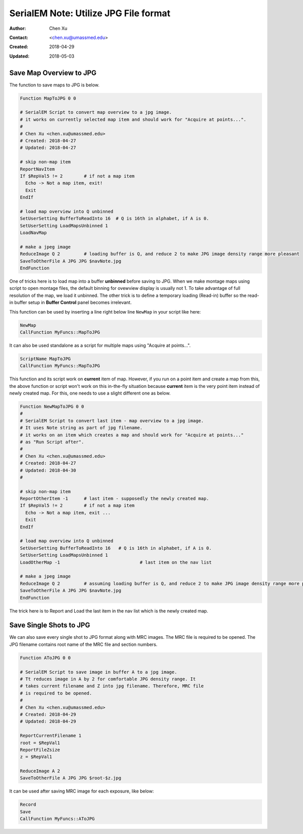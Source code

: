 .. _SerialEM_note_utilize-jpg-file-format:

SerialEM Note: Utilize JPG File format
======================================

:Author: Chen Xu
:Contact: <chen.xu@umassmed.edu>
:Created: 2018-04-29 
:Updated: 2018-05-03

.. glossary::

   Abstract
      SerialEM supprots MRC and TIF file formats. Although SerialEM doesn't directly save JPG file from graphic interface as default, 
      it does support JPG file format. 
      
      JPG file format can be very convenient for sharing and viewing due to its small file size. When we send screening results to 
      users via DropBox, we also upload all the JPG files for LMM, MMM maps and single record shots. These JPG files take very little 
      disc space and can be directly viewed on the web browers. People love this feature.
      
      In this doc, two scripts or functions were introduced to conveniently save maps and single shots to JPG format. It is nice 
      to be able to do it in-the-fly with SerialEM imaging.
      
.. _map_to_jpg:

Save Map Overview to JPG 
------------------------

The function to save maps to JPG is below. 

.. code-block:: ruby

    Function MapToJPG 0 0
     
    # SerialEM Script to convert map overview to a jpg image. 
    # it works on currently selected map item and should work for "Acquire at points...".
    # 
    # Chen Xu <chen.xu@umassmed.edu>
    # Created: 2018-04-27
    # Updated: 2018-04-27

    # skip non-map item
    ReportNavItem
    If $RepVal5 != 2        # if not a map item
      Echo -> Not a map item, exit!
      Exit
    EndIf

    # load map overview into Q unbinned
    SetUserSetting BufferToReadInto 16	# Q is 16th in alphabet, if A is 0.
    SetUserSetting LoadMapsUnbinned 1   
    LoadNavMap

    # make a jpeg image
    ReduceImage Q 2         # loading buffer is Q, and reduce 2 to make JPG image density range more pleasant
    SaveToOtherFile A JPG JPG $navNote.jpg
    EndFunction
    
One of tricks here is to load map into a buffer **unbinned** before saving to JPG. When we make montage maps using script to open montage 
files, the default binning for ovewview display is usually not 1. To take advantage of full resolution of the map, we load it unbinned. 
The other trick is to define a temporary loading (Read-in) buffer so the read-in buffer setup in **Buffer Control** panel becomes 
irrelevant.   

This function can be used by inserting a line right below line ``NewMap`` in your script like here:

.. code-block:: ruby
  
  NewMap
  CallFunction MyFuncs::MapToJPG
  
It can also be used standalone as a script for multiple maps using "Acquire at points...".  

.. code-block:: ruby
  
  ScriptName MapToJPG
  CallFunction MyFuncs::MapToJPG 

This function and its script work on **current** item of map. However, if you run on a point item and create a map from this, the above function or script won't work on this in-the-fly situation because **current** item is the very point item instead of newly created map. 
For this, one needs to use a slight different one as below.

.. code-block:: ruby

   Function NewMapToJPG 0 0
   # 
   # SerialEM Script to convert last item - map overview to a jpg image. 
   # It uses Note string as part of jpg filename.
   # it works on an item which creates a map and should work for "Acquire at points..."
   # as "Run Script after". 
   # 
   # Chen Xu <chen.xu@umassmed.edu>
   # Created: 2018-04-27
   # Updated: 2018-04-30
   #

   # skip non-map item
   ReportOtherItem -1      # last item - supposedly the newly created map.
   If $RepVal5 != 2        # if not a map item
     Echo -> Not a map item, exit ...
     Exit
   EndIf

   # load map overview into Q unbinned
   SetUserSetting BufferToReadInto 16	# Q is 16th in alphabet, if A is 0.
   SetUserSetting LoadMapsUnbinned 1   
   LoadOtherMap -1				# last item on the nav list

   # make a jpeg image
   ReduceImage Q 2         # assuming loading buffer is Q, and reduce 2 to make JPG image density range more pleasant
   SaveToOtherFile A JPG JPG $navNote.jpg
   EndFunction

The trick here is to Report and Load the last item in the nav list which is the newly created map.

.. _shot_to_jpg:

Save Single Shots to JPG 
------------------------

We can also save every single shot to JPG format along with MRC images. The MRC file is required to be opened. The JPG filename 
contains root name of the MRC file and section numbers. 

.. code-block:: ruby

   Function AToJPG 0 0
   
   # SerialEM Script to save image in buffer A to a jpg image. 
   # Tt reduces image in A by 2 for comfortable JPG density range. It 
   # takes current filename and Z into jpg filename. Therefore, MRC file
   # is required to be opened.
   # 
   # Chen Xu <chen.xu@umassmed.edu>
   # Created: 2018-04-29
   # Updated: 2018-04-29
   
   ReportCurrentFilename 1
   root = $RepVal1 
   ReportFileZsize
   z = $RepVal1

   ReduceImage A 2
   SaveToOtherFile A JPG JPG $root-$z.jpg

It can be used after saving MRC image for each exposure, like below:

.. code-block:: ruby

   Record
   Save
   CallFunction MyFuncs::AToJPG
